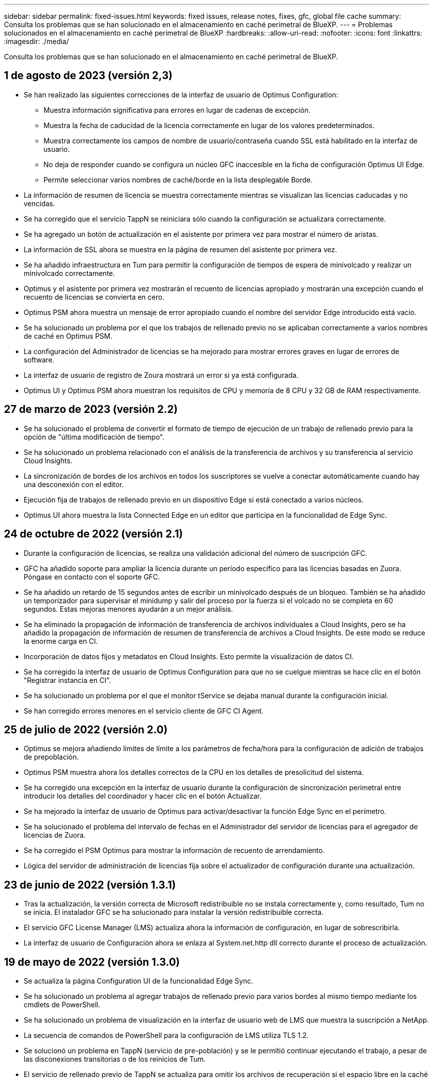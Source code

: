 ---
sidebar: sidebar 
permalink: fixed-issues.html 
keywords: fixed issues, release notes, fixes, gfc, global file cache 
summary: Consulta los problemas que se han solucionado en el almacenamiento en caché perimetral de BlueXP. 
---
= Problemas solucionados en el almacenamiento en caché perimetral de BlueXP
:hardbreaks:
:allow-uri-read: 
:nofooter: 
:icons: font
:linkattrs: 
:imagesdir: ./media/


[role="lead"]
Consulta los problemas que se han solucionado en el almacenamiento en caché perimetral de BlueXP.



== 1 de agosto de 2023 (versión 2,3)

* Se han realizado las siguientes correcciones de la interfaz de usuario de Optimus Configuration:
+
** Muestra información significativa para errores en lugar de cadenas de excepción.
** Muestra la fecha de caducidad de la licencia correctamente en lugar de los valores predeterminados.
** Muestra correctamente los campos de nombre de usuario/contraseña cuando SSL está habilitado en la interfaz de usuario.
** No deja de responder cuando se configura un núcleo GFC inaccesible en la ficha de configuración Optimus UI Edge.
** Permite seleccionar varios nombres de caché/borde en la lista desplegable Borde.


* La información de resumen de licencia se muestra correctamente mientras se visualizan las licencias caducadas y no vencidas.
* Se ha corregido que el servicio TappN se reiniciara sólo cuando la configuración se actualizara correctamente.
* Se ha agregado un botón de actualización en el asistente por primera vez para mostrar el número de aristas.
* La información de SSL ahora se muestra en la página de resumen del asistente por primera vez.
* Se ha añadido infraestructura en Tum para permitir la configuración de tiempos de espera de minivolcado y realizar un minivolcado correctamente.
* Optimus y el asistente por primera vez mostrarán el recuento de licencias apropiado y mostrarán una excepción cuando el recuento de licencias se convierta en cero.
* Optimus PSM ahora muestra un mensaje de error apropiado cuando el nombre del servidor Edge introducido está vacío.
* Se ha solucionado un problema por el que los trabajos de rellenado previo no se aplicaban correctamente a varios nombres de caché en Optimus PSM.
* La configuración del Administrador de licencias se ha mejorado para mostrar errores graves en lugar de errores de software.
* La interfaz de usuario de registro de Zoura mostrará un error si ya está configurada.
* Optimus UI y Optimus PSM ahora muestran los requisitos de CPU y memoria de 8 CPU y 32 GB de RAM respectivamente.




== 27 de marzo de 2023 (versión 2.2)

* Se ha solucionado el problema de convertir el formato de tiempo de ejecución de un trabajo de rellenado previo para la opción de "última modificación de tiempo".
* Se ha solucionado un problema relacionado con el análisis de la transferencia de archivos y su transferencia al servicio Cloud Insights.
* La sincronización de bordes de los archivos en todos los suscriptores se vuelve a conectar automáticamente cuando hay una desconexión con el editor.
* Ejecución fija de trabajos de rellenado previo en un dispositivo Edge si está conectado a varios núcleos.
* Optimus UI ahora muestra la lista Connected Edge en un editor que participa en la funcionalidad de Edge Sync.




== 24 de octubre de 2022 (versión 2.1)

* Durante la configuración de licencias, se realiza una validación adicional del número de suscripción GFC.
* GFC ha añadido soporte para ampliar la licencia durante un período específico para las licencias basadas en Zuora. Póngase en contacto con el soporte GFC.
* Se ha añadido un retardo de 15 segundos antes de escribir un minivolcado después de un bloqueo. También se ha añadido un temporizador para supervisar el minidump y salir del proceso por la fuerza si el volcado no se completa en 60 segundos. Estas mejoras menores ayudarán a un mejor análisis.
* Se ha eliminado la propagación de información de transferencia de archivos individuales a Cloud Insights, pero se ha añadido la propagación de información de resumen de transferencia de archivos a Cloud Insights. De este modo se reduce la enorme carga en CI.
* Incorporación de datos fijos y metadatos en Cloud Insights. Esto permite la visualización de datos CI.
* Se ha corregido la interfaz de usuario de Optimus Configuration para que no se cuelgue mientras se hace clic en el botón "Registrar instancia en CI".
* Se ha solucionado un problema por el que el monitor tService se dejaba manual durante la configuración inicial.
* Se han corregido errores menores en el servicio cliente de GFC CI Agent.




== 25 de julio de 2022 (versión 2.0)

* Optimus se mejora añadiendo límites de límite a los parámetros de fecha/hora para la configuración de adición de trabajos de prepoblación.
* Optimus PSM muestra ahora los detalles correctos de la CPU en los detalles de presolicitud del sistema.
* Se ha corregido una excepción en la interfaz de usuario durante la configuración de sincronización perimetral entre introducir los detalles del coordinador y hacer clic en el botón Actualizar.
* Se ha mejorado la interfaz de usuario de Optimus para activar/desactivar la función Edge Sync en el perímetro.
* Se ha solucionado el problema del intervalo de fechas en el Administrador del servidor de licencias para el agregador de licencias de Zuora.
* Se ha corregido el PSM Optimus para mostrar la información de recuento de arrendamiento.
* Lógica del servidor de administración de licencias fija sobre el actualizador de configuración durante una actualización.




== 23 de junio de 2022 (versión 1.3.1)

* Tras la actualización, la versión correcta de Microsoft redistribuible no se instala correctamente y, como resultado, Tum no se inicia. El instalador GFC se ha solucionado para instalar la versión redistribuible correcta.
* El servicio GFC License Manager (LMS) actualiza ahora la información de configuración, en lugar de sobrescribirla.
* La interfaz de usuario de Configuración ahora se enlaza al System.net.http dll correcto durante el proceso de actualización.




== 19 de mayo de 2022 (versión 1.3.0)

* Se actualiza la página Configuration UI de la funcionalidad Edge Sync.
* Se ha solucionado un problema al agregar trabajos de rellenado previo para varios bordes al mismo tiempo mediante los cmdlets de PowerShell.
* Se ha solucionado un problema de visualización en la interfaz de usuario web de LMS que muestra la suscripción a NetApp.
* La secuencia de comandos de PowerShell para la configuración de LMS utiliza TLS 1.2.
* Se solucionó un problema en TappN (servicio de pre-población) y se le permitió continuar ejecutando el trabajo, a pesar de las disconexiones transitorias o de los reinicios de Tum.
* El servicio de rellenado previo de TappN se actualiza para omitir los archivos de recuperación si el espacio libre en la caché cae por debajo del valor del umbral inferior.
* Se ha solucionado un problema en el servicio de servidor de License Manager (LMS) mientras se escribía un registro de rastreo.
* La infraestructura de registro de Tum se actualiza para ser más escalable con un alto rendimiento.

